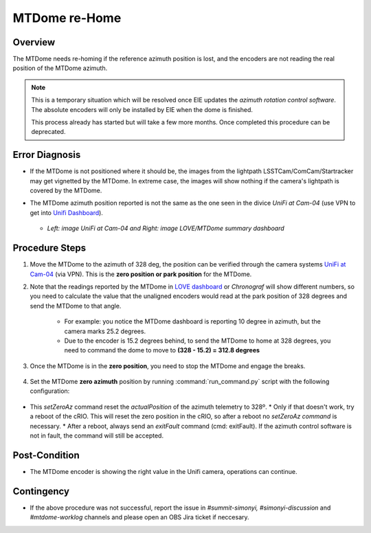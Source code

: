 .. |author| replace:: *Tiago Ribeiro*
.. If there are no contributors, write "none" between the asterisks. Do not remove the substitution.
.. |contributors| replace:: *Paulina Venegas*

.. _Unifi Camera: https://unifi.ui.com/
.. _Unifi Dashboard: https://unifi.ui.com/consoles/D021F9521E8800000000063CF3E6000000000686EFB60000000061C81AC6:201406364/protect/dashboard/all
.. _UniFi at Cam-04: https://unifi.ui.com/consoles/D021F9521E8800000000063CF3E6000000000686EFB60000000061C81AC6:201406364/protect/devices/65785e4b0192f403e40003fc
.. _LOVE dashboard: https://summit-lsp.lsst.codes/love/uif/view-editor?id=145
.. _Chronograf: 


.. _MTDome-MTDome-re-Home:

##############
MTDome re-Home
##############

.. _MTDome-MTDome-re-Home-Overview:

Overview
========
The MTDome needs re-homing if the reference azimuth position is lost, and the encoders are not reading the real position of the MTDome azimuth.

.. note::
  This is a temporary situation which will be resolved once EIE updates the *azimuth rotation control software*. The absolute encoders will only be installed by EIE when the dome is finished.

  This process already has started but will take a few more months. Once completed this procedure can be deprecated.
..

.. _MTDome-MTDome-re-Home-Procedure-Error-Diagnosis:

Error Diagnosis
===============

* If the MTDome is not positioned where it should be, the images from the lightpath LSSTCam/ComCam/Startracker may get vignetted by the MTDome. In extreme case, the images will show nothing if the camera's lightpath is covered by the MTDome. 
* The MTDome azimuth position reported is not the same as the one seen in the divice *UniFi at Cam-04* (use VPN to get into `Unifi Dashboard`_).


   .. image:: _static/mtdome_rehome_1.png
      :target: _static/mtdome_rehome_1.png
      :height: 270px 
      :width: 410px 


   .. image:: _static/mtdome_rehome_2.png
      :target: _static/mtdome_rehome_2.png
      :height: 350px 
      :width: 210px 


  - *Left: image UniFi at Cam-04 and Right: image LOVE/MTDome summary dashboard*




.. _MTDome-MTDome-re-Home-Procedure-Procedure-Steps:

Procedure Steps
===============

1. Move the MTDome to the azimuth of 328 deg, the position can be verified through the camera systems `UniFi at Cam-04`_ (via VPN). This is the **zero position or park position** for the MTDome.

2. Note that the readings reported by the MTDome in `LOVE dashboard`_ or *Chronograf*  will show different numbers, so you need to calculate the value that the unaligned encoders would read at the park position of 328 degrees and send the MTDome to that angle.

    * For example: you notice the MTDome dashboard is reporting 10 degree in azimuth, but the camera marks 25.2 degrees.
    * Due to the encoder is 15.2 degrees behind, to send the MTDome to home at 328 degrees, you need to command the dome to move to **(328 - 15.2) = 312.8 degrees**


    .. code-block::
        :caption: run_command.py

        component: MTDome
        cmd: moveAz
        parameters:
          position: 312.8
..

3. Once the MTDome is in the **zero position**, you need to stop the MTDome and engage the breaks.

    .. code-block:: 
        :caption: run_command.py

        component: MTDome
        cmd: stop
        parameters:
            engageBrakes: true
            subSystemIds: 1
..


4. Set the MTDome **zero azimuth** position by running :command:`run_command.py` script with the following configuration:

    .. code-block:: run_command.py
        :caption: run_command.py

        component: MTDome
        cmd: setZeroAz
..


* This *setZeroAz* command reset the *actualPosition* of the azimuth telemetry to 328º.
  * Only if that doesn't work, try a reboot of the cRIO. This will reset the zero position in the cRIO, so after a reboot no *setZeroAz command* is necessary.
  * After a reboot, always send an *exitFault* command (cmd: exitFault). If the azimuth control software is not in fault, the command will still be accepted.


.. _MTDome-MTDome-re-Home-Post-Condition:


Post-Condition
==============
* The MTDome encoder is showing the right value in the Unifi camera, operations can continue.

.. _MTDome-MTDome-re-Home-Contingency:

Contingency
===========
* If the above procedure was not successful, report the issue in *#summit-simonyi, #simonyi-discussion* and *#mtdome-worklog* channels and please open an OBS Jira ticket if neccesary.
